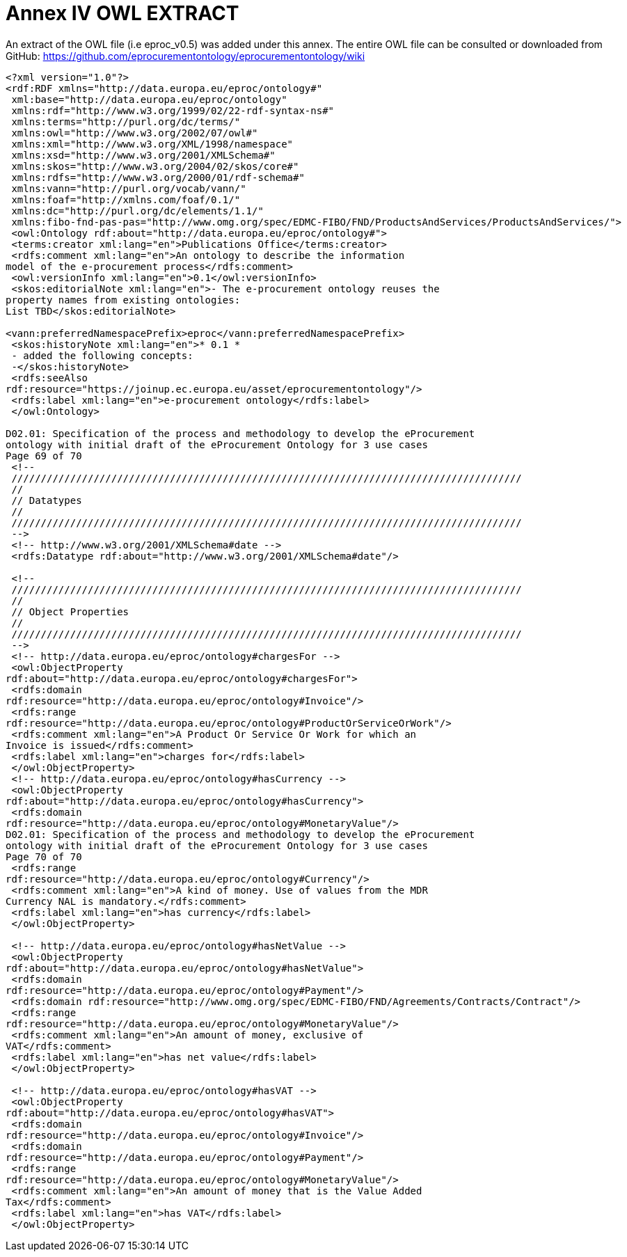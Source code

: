 = *Annex IV OWL EXTRACT*

An extract of the OWL file (i.e eproc_v0.5) was added under this annex. The entire OWL file can be consulted or downloaded from GitHub: https://github.com/eprocurementontology/eprocurementontology/wiki

[source,OWL]
--
<?xml version="1.0"?>
<rdf:RDF xmlns="http://data.europa.eu/eproc/ontology#"
 xml:base="http://data.europa.eu/eproc/ontology"
 xmlns:rdf="http://www.w3.org/1999/02/22-rdf-syntax-ns#"
 xmlns:terms="http://purl.org/dc/terms/"
 xmlns:owl="http://www.w3.org/2002/07/owl#"
 xmlns:xml="http://www.w3.org/XML/1998/namespace"
 xmlns:xsd="http://www.w3.org/2001/XMLSchema#"
 xmlns:skos="http://www.w3.org/2004/02/skos/core#"
 xmlns:rdfs="http://www.w3.org/2000/01/rdf-schema#"
 xmlns:vann="http://purl.org/vocab/vann/"
 xmlns:foaf="http://xmlns.com/foaf/0.1/"
 xmlns:dc="http://purl.org/dc/elements/1.1/"
 xmlns:fibo-fnd-pas-pas="http://www.omg.org/spec/EDMC-FIBO/FND/ProductsAndServices/ProductsAndServices/">
 <owl:Ontology rdf:about="http://data.europa.eu/eproc/ontology#">
 <terms:creator xml:lang="en">Publications Office</terms:creator>
 <rdfs:comment xml:lang="en">An ontology to describe the information 
model of the e-procurement process</rdfs:comment>
 <owl:versionInfo xml:lang="en">0.1</owl:versionInfo>
 <skos:editorialNote xml:lang="en">- The e-procurement ontology reuses the 
property names from existing ontologies:
List TBD</skos:editorialNote>
 
<vann:preferredNamespacePrefix>eproc</vann:preferredNamespacePrefix>
 <skos:historyNote xml:lang="en">* 0.1 *
 - added the following concepts:
 -</skos:historyNote>
 <rdfs:seeAlso 
rdf:resource="https://joinup.ec.europa.eu/asset/eprocurementontology"/>
 <rdfs:label xml:lang="en">e-procurement ontology</rdfs:label>
 </owl:Ontology>
 
D02.01: Specification of the process and methodology to develop the eProcurement 
ontology with initial draft of the eProcurement Ontology for 3 use cases
Page 69 of 70
 <!--
 ///////////////////////////////////////////////////////////////////////////////////////
 //
 // Datatypes
 //
 ///////////////////////////////////////////////////////////////////////////////////////
 -->
 <!-- http://www.w3.org/2001/XMLSchema#date -->
 <rdfs:Datatype rdf:about="http://www.w3.org/2001/XMLSchema#date"/>
 
 <!--
 ///////////////////////////////////////////////////////////////////////////////////////
 //
 // Object Properties
 //
 ///////////////////////////////////////////////////////////////////////////////////////
 -->
 <!-- http://data.europa.eu/eproc/ontology#chargesFor -->
 <owl:ObjectProperty 
rdf:about="http://data.europa.eu/eproc/ontology#chargesFor">
 <rdfs:domain 
rdf:resource="http://data.europa.eu/eproc/ontology#Invoice"/>
 <rdfs:range 
rdf:resource="http://data.europa.eu/eproc/ontology#ProductOrServiceOrWork"/>
 <rdfs:comment xml:lang="en">A Product Or Service Or Work for which an 
Invoice is issued</rdfs:comment>
 <rdfs:label xml:lang="en">charges for</rdfs:label>
 </owl:ObjectProperty>
 <!-- http://data.europa.eu/eproc/ontology#hasCurrency -->
 <owl:ObjectProperty 
rdf:about="http://data.europa.eu/eproc/ontology#hasCurrency">
 <rdfs:domain 
rdf:resource="http://data.europa.eu/eproc/ontology#MonetaryValue"/>
D02.01: Specification of the process and methodology to develop the eProcurement 
ontology with initial draft of the eProcurement Ontology for 3 use cases
Page 70 of 70
 <rdfs:range 
rdf:resource="http://data.europa.eu/eproc/ontology#Currency"/>
 <rdfs:comment xml:lang="en">A kind of money. Use of values from the MDR 
Currency NAL is mandatory.</rdfs:comment>
 <rdfs:label xml:lang="en">has currency</rdfs:label>
 </owl:ObjectProperty>
 
 <!-- http://data.europa.eu/eproc/ontology#hasNetValue -->
 <owl:ObjectProperty 
rdf:about="http://data.europa.eu/eproc/ontology#hasNetValue">
 <rdfs:domain 
rdf:resource="http://data.europa.eu/eproc/ontology#Payment"/>
 <rdfs:domain rdf:resource="http://www.omg.org/spec/EDMC-FIBO/FND/Agreements/Contracts/Contract"/>
 <rdfs:range 
rdf:resource="http://data.europa.eu/eproc/ontology#MonetaryValue"/>
 <rdfs:comment xml:lang="en">An amount of money, exclusive of 
VAT</rdfs:comment>
 <rdfs:label xml:lang="en">has net value</rdfs:label>
 </owl:ObjectProperty>
 
 <!-- http://data.europa.eu/eproc/ontology#hasVAT -->
 <owl:ObjectProperty 
rdf:about="http://data.europa.eu/eproc/ontology#hasVAT">
 <rdfs:domain 
rdf:resource="http://data.europa.eu/eproc/ontology#Invoice"/>
 <rdfs:domain 
rdf:resource="http://data.europa.eu/eproc/ontology#Payment"/>
 <rdfs:range 
rdf:resource="http://data.europa.eu/eproc/ontology#MonetaryValue"/>
 <rdfs:comment xml:lang="en">An amount of money that is the Value Added 
Tax</rdfs:comment>
 <rdfs:label xml:lang="en">has VAT</rdfs:label>
 </owl:ObjectProperty>
 
--